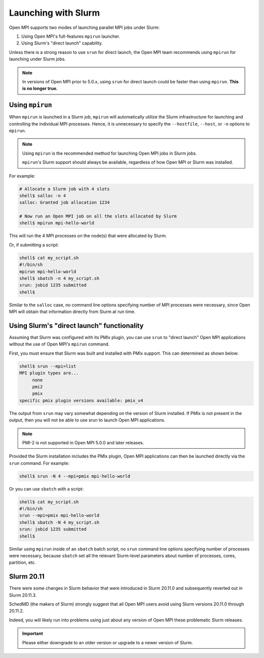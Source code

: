 Launching with Slurm
====================

Open MPI supports two modes of launching parallel MPI jobs under
Slurm:

#. Using Open MPI's full-features ``mpirun`` launcher.
#. Using Slurm's "direct launch" capability.

Unless there is a strong reason to use ``srun`` for direct launch, the
Open MPI team recommends using ``mpirun`` for launching under Slurm jobs.

.. note:: In versions of Open MPI prior to 5.0.x, using ``srun`` for
   direct launch could be faster than using ``mpirun``.  **This is no
   longer true.**

Using ``mpirun``
----------------

When ``mpirun`` is launched in a Slurm job, ``mpirun`` will
automatically utilize the Slurm infrastructure for launching and
controlling the individual MPI processes.
Hence, it is unnecessary to specify the ``--hostfile``,
``--host``, or ``-n`` options to ``mpirun``.

.. note:: Using ``mpirun`` is the recommended method for launching Open
   MPI jobs in Slurm jobs.

   ``mpirun``'s Slurm support should always be available, regardless
   of how Open MPI or Slurm was installed.

For example:

.. code-block:: sh

   # Allocate a Slurm job with 4 slots
   shell$ salloc -n 4
   salloc: Granted job allocation 1234

   # Now run an Open MPI job on all the slots allocated by Slurm
   shell$ mpirun mpi-hello-world

This will run the 4 MPI processes on the node(s) that were allocated
by Slurm.

Or, if submitting a script:

.. code-block:: sh

   shell$ cat my_script.sh
   #!/bin/sh
   mpirun mpi-hello-world
   shell$ sbatch -n 4 my_script.sh
   srun: jobid 1235 submitted
   shell$

Similar to the ``salloc`` case, no command line options specifying
number of MPI processes were necessary, since Open MPI will obtain
that information directly from Slurm at run time.

Using Slurm's "direct launch" functionality
-------------------------------------------

Assuming that Slurm was configured with its PMIx plugin, you can use
``srun`` to "direct launch" Open MPI applications without the use of
Open MPI's ``mpirun`` command.

First, you must ensure that Slurm was built and installed with PMIx
support.  This can determined as shown below:

.. code-block:: sh

   shell$ srun --mpi=list
   MPI plugin types are...
	none
	pmi2
	pmix
   specific pmix plugin versions available: pmix_v4

The output from ``srun`` may vary somewhat depending on the version of Slurm installed.
If PMIx is not present in the output, then you will not be able to use srun
to launch Open MPI applications.

.. note:: PMI-2 is not supported in Open MPI 5.0.0 and later releases.

Provided the Slurm installation includes the PMIx plugin, Open MPI applications 
can then be launched directly via the ``srun`` command.  For example:

.. code-block:: sh

   shell$ srun -N 4 --mpi=pmix mpi-hello-world

Or you can use ``sbatch`` with a script:

.. code-block:: sh

   shell$ cat my_script.sh
   #!/bin/sh
   srun --mpi=pmix mpi-hello-world
   shell$ sbatch -N 4 my_script.sh
   srun: jobid 1235 submitted
   shell$

Similar using ``mpirun`` inside of an ``sbatch`` batch script, no
``srun`` command line options specifying number of processes were
necessary, because ``sbatch`` set all the relevant Slurm-level
parameters about number of processes, cores, partition, etc.

Slurm 20.11
-----------

There were some changes in Slurm behavior that were introduced in
Slurm 20.11.0 and subsequently reverted out in Slurm 20.11.3.

SchedMD (the makers of Slurm) strongly suggest that all Open MPI users
avoid using Slurm versions 20.11.0 through 20.11.2.

Indeed, you will likely run into problems using just about any version
of Open MPI these problematic Slurm releases.

.. important:: Please either downgrade to an older version or upgrade
               to a newer version of Slurm.
